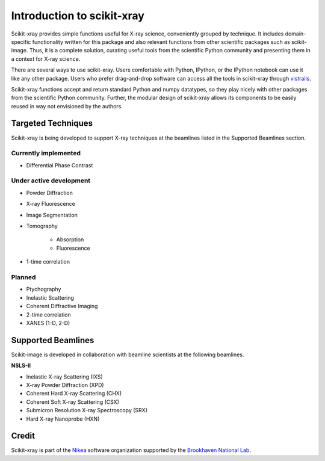 .. _introduction:

Introduction to scikit-xray
---------------------------

Scikit-xray provides simple functions useful for X-ray science, conveniently
grouped by technique. It includes domain-specific functionality written for
this package and also relevant functions from other scientific packages such as
scikit-image. Thus, it is a complete solution, curating useful tools from the
scientific Python community and presenting them in a context for X-ray science.

There are several ways to use scikit-xray. Users comfortable with Python,
IPython, or the IPython notebook can use it like any other package. Users
who prefer drag-and-drop software can access all the tools in scikit-xray
through `vistrails <http://www.vistrails.org/index.php/Main_Page>`__.

Scikit-xray functions accept and return standard Python and numpy datatypes, so
they play nicely with other packages from the scientific Python community.
Further, the modular design of scikit-xray allows its components to be easily
reused in way not envisioned by the authors.

Targeted Techniques
^^^^^^^^^^^^^^^^^^^
Scikit-xray is being developed to support X-ray techniques at the beamlines
listed in the Supported Beamlines section.

Currently implemented
=====================

* Differential Phase Contrast

Under active development
========================

* Powder Diffraction
* X-ray Fluorescence
* Image Segmentation
* Tomography

   * Absorption
   * Fluorescence

* 1-time correlation

Planned
=======

* Ptychography
* Inelastic Scattering
* Coherent Diffractive Imaging
* 2-time correlation
* XANES (1-D, 2-D)

Supported Beamlines
^^^^^^^^^^^^^^^^^^^
Scikit-image is developed in collaboration with beamline scientists at
the following beamlines.

**NSLS-II**

* Inelastic X-ray Scattering (IXS)
* X-ray Powder Diffraction (XPD)
* Coherent Hard X-ray Scattering (CHX)
* Coherent Soft X-ray Scattering (CSX)
* Submicron Resolution X-ray Spectroscopy (SRX)
* Hard X-ray Nanoprobe (HXN)

Credit
^^^^^^

Scikit-xray is part of the `Nikea <https://github.com/Nikea>`__ software
organization supported by the 
`Brookhaven National Lab <http://www.bnl.gov>`__.
